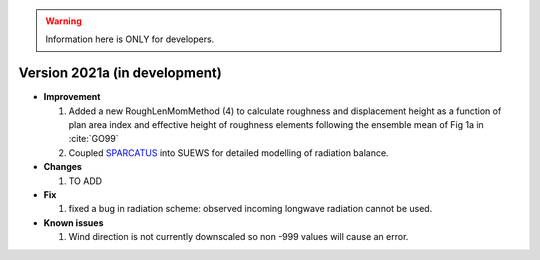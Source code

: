 
.. warning:: Information here is ONLY for developers.


Version 2021a (in development)
----------------------------------------------------

- **Improvement**

  1. Added a new RoughLenMomMethod (4) to calculate roughness and displacement height as a function of plan area index and effective height of roughness elements following the ensemble mean of Fig 1a in :cite:`GO99`
  2. Coupled `SPARCATUS <https://github.com/Urban-Meteorology-Reading/spartacus-surface>`_ into SUEWS for detailed modelling of radiation balance.


- **Changes**

  1. TO ADD


- **Fix**

  #. fixed a bug in radiation scheme: observed incoming longwave radiation cannot be used.

- **Known issues**

  #. Wind direction is not currently downscaled so non -999 values will cause an error.

